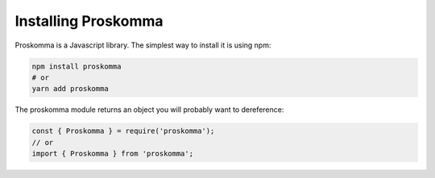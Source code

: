.. _installation:

####################
Installing Proskomma
####################

Proskomma is a Javascript library. The simplest way to install it is using npm:

.. code:: bash

   npm install proskomma
   # or
   yarn add proskomma

The proskomma module returns an object you will probably want to dereference:

.. code:: javascript

   const { Proskomma } = require('proskomma');
   // or
   import { Proskomma } from 'proskomma';
